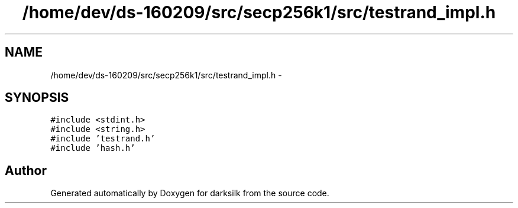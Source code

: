 .TH "/home/dev/ds-160209/src/secp256k1/src/testrand_impl.h" 3 "Wed Feb 10 2016" "Version 1.0.0.0" "darksilk" \" -*- nroff -*-
.ad l
.nh
.SH NAME
/home/dev/ds-160209/src/secp256k1/src/testrand_impl.h \- 
.SH SYNOPSIS
.br
.PP
\fC#include <stdint\&.h>\fP
.br
\fC#include <string\&.h>\fP
.br
\fC#include 'testrand\&.h'\fP
.br
\fC#include 'hash\&.h'\fP
.br

.SH "Author"
.PP 
Generated automatically by Doxygen for darksilk from the source code\&.
